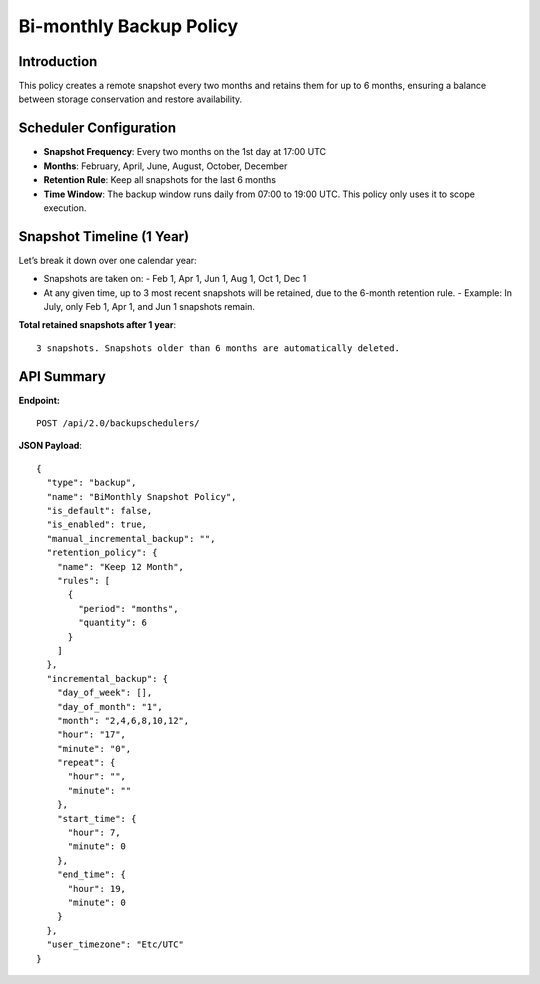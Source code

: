 Bi-monthly Backup Policy
========================

Introduction
------------

This policy creates a remote snapshot every two months and retains them for up to 6 months, ensuring a balance
between storage conservation and restore availability.

Scheduler Configuration
-----------------------

- **Snapshot Frequency**: Every two months on the 1st day at 17:00 UTC
- **Months**: February, April, June, August, October, December
- **Retention Rule**: Keep all snapshots for the last 6 months
- **Time Window**: The backup window runs daily from 07:00 to 19:00 UTC.
  This policy only uses it to scope execution.

Snapshot Timeline (1 Year)
--------------------------

Let’s break it down over one calendar year:

- Snapshots are taken on:
  - Feb 1, Apr 1, Jun 1, Aug 1, Oct 1, Dec 1

- At any given time, up to 3 most recent snapshots will be retained, due to the 6-month retention rule.
  - Example: In July, only Feb 1, Apr 1, and Jun 1 snapshots remain.

**Total retained snapshots after 1 year**:

::

  3 snapshots. Snapshots older than 6 months are automatically deleted.

API Summary
-----------

**Endpoint:**

::

  POST /api/2.0/backupschedulers/

**JSON Payload**::

  {
    "type": "backup",
    "name": "BiMonthly Snapshot Policy",
    "is_default": false,
    "is_enabled": true,
    "manual_incremental_backup": "",
    "retention_policy": {
      "name": "Keep 12 Month",
      "rules": [
        {
          "period": "months",
          "quantity": 6
        }
      ]
    },
    "incremental_backup": {
      "day_of_week": [],
      "day_of_month": "1",
      "month": "2,4,6,8,10,12",
      "hour": "17",
      "minute": "0",
      "repeat": {
        "hour": "",
        "minute": ""
      },
      "start_time": {
        "hour": 7,
        "minute": 0
      },
      "end_time": {
        "hour": 19,
        "minute": 0
      }
    },
    "user_timezone": "Etc/UTC"
  }

